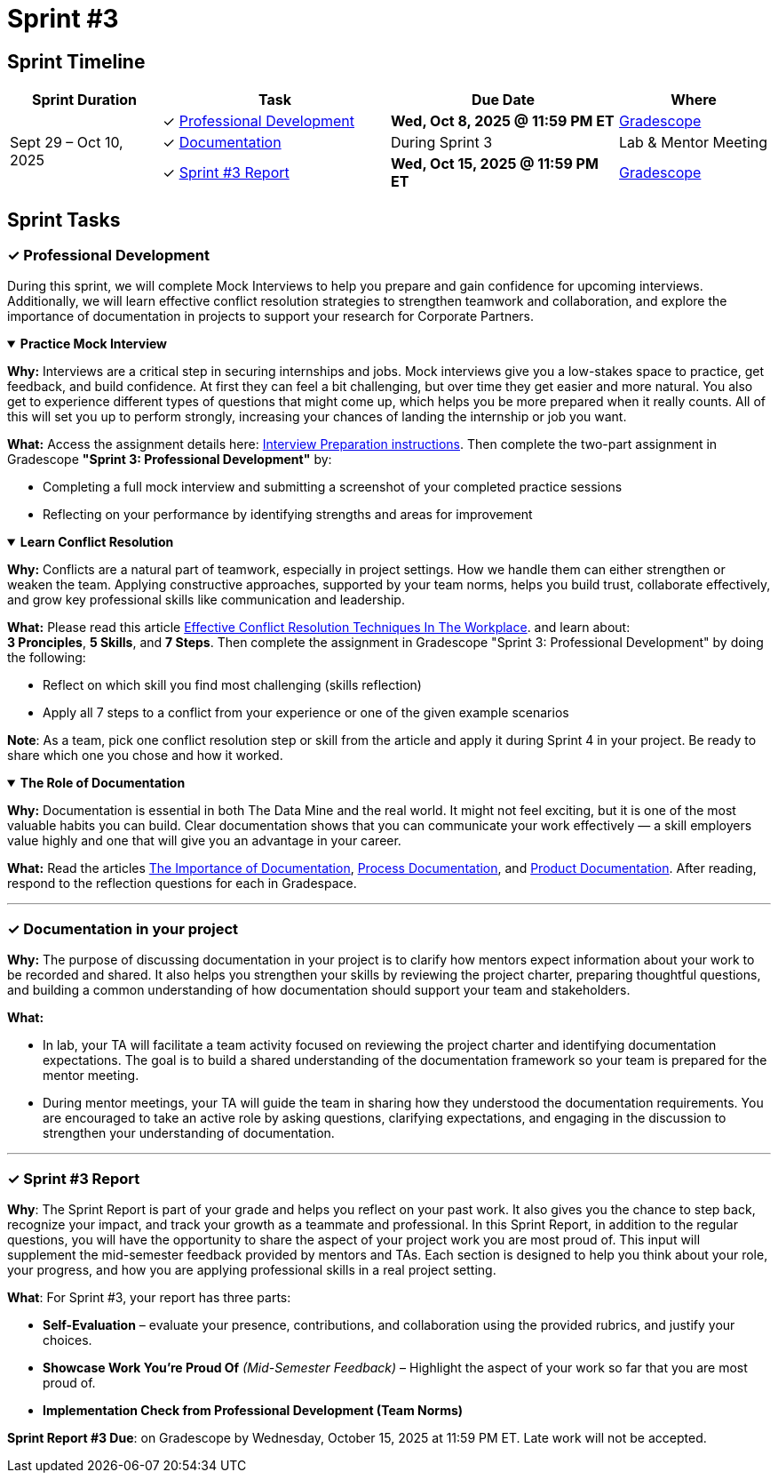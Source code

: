 = Sprint #3


== Sprint Timeline

[cols="2,3,3,2", options="header"]
|===
| Sprint Duration | Task | Due Date | Where

.3+| Sept 29 – Oct 10, 2025

| ✓ <<professional-development, Professional Development>>
| **Wed, Oct 8, 2025 @ 11:59 PM ET**
| link:https://www.gradescope.com/[Gradescope]

| ✓ <<documentation, Documentation>>
| During Sprint 3
| Lab & Mentor Meeting

| ✓ <<sprint3-report, Sprint #3 Report>>
| **Wed, Oct 15, 2025 @ 11:59 PM ET**
| link:https://www.gradescope.com/[Gradescope]
|===

== Sprint Tasks

[[professional-development]]
=== &#10003; Professional Development

During this sprint, we will complete Mock Interviews to help you prepare and gain confidence for upcoming interviews. Additionally, we will learn effective conflict resolution strategies to strengthen teamwork and collaboration, and explore the importance of documentation in projects to support your research for Corporate Partners.

.**Practice Mock Interview**
[%collapsible%open]
====

*Why:* Interviews are a critical step in securing internships and jobs. Mock interviews give you a low-stakes space to practice, get feedback, and build confidence. At first they can feel a bit challenging, but over time they get easier and more natural. You also get to experience different types of questions that might come up, which helps you be more prepared when it really counts. All of this will set you up to perform strongly, increasing your chances of landing the internship or job you want.

*What:* Access the assignment details here: link:https://the-examples-book.com/crp/students/interview_prep#assignment-sprint-3-professional-development[Interview Preparation instructions]. Then complete the two-part assignment in Gradescope *"Sprint 3: Professional Development"* by:  

- Completing a full mock interview and submitting a screenshot of your completed practice sessions  
- Reflecting on your performance by identifying strengths and areas for improvement

====

.**Learn Conflict Resolution**
[%collapsible%open]
====
*Why:* Conflicts are a natural part of teamwork, especially in project settings. How we handle them can either strengthen or weaken the team. Applying constructive approaches, supported by your team norms, helps you build trust, collaborate effectively, and grow key professional skills like communication and leadership.

*What:*  Please read this article link:https://www.wellable.co/blog/conflict-resolution-techniques-in-the-workplace/[Effective Conflict Resolution Techniques In The Workplace]. and learn about: +
**3 Pronciples**, **5 Skills**, and **7 Steps**. Then complete the assignment in Gradescope "Sprint 3: Professional Development" by doing the following:

 - Reflect on which skill you find most challenging (skills reflection)
 - Apply all 7 steps to a conflict from your experience or one of the given example scenarios

*Note*: As a team, pick one conflict resolution step or skill from the article and apply it during Sprint 4 in your project. Be ready to share which one you chose and how it worked.

====

.**The Role of Documentation**
[%collapsible%open]
====

*Why:* Documentation is essential in both The Data Mine and the real world. It might not feel exciting, but it is one of the most valuable habits you can build. Clear documentation shows that you can communicate your work effectively — a skill employers value highly and one that will give you an advantage in your career.

*What:* Read the articles link:https://www.atlassian.com/work-management/knowledge-sharing/documentation/importance-of-documentation[The Importance of Documentation], link:https://www.atlassian.com/work-management/knowledge-sharing/documentation/process-documentation[Process Documentation], and link:https://www.atlassian.com/work-management/knowledge-sharing/documentation/product-documentation[Product Documentation]. After reading, respond to the reflection questions for each in Gradespace.

====
'''
[[documentation]]
=== &#10003; Documentation in your project

**Why:** The purpose of discussing documentation in your project is to clarify how mentors expect information about your work to be recorded and shared. It also helps you strengthen your skills by reviewing the project charter, preparing thoughtful questions, and building a common understanding of how documentation should support your team and stakeholders. 

**What:** 

- In lab, your TA will facilitate a team activity focused on reviewing the project charter and identifying documentation expectations. The goal is to build a shared understanding of the documentation framework so your team is prepared for the mentor meeting. 

- During mentor meetings, your TA will guide the team in sharing how they understood the documentation requirements. You are encouraged to take an active role by asking questions, clarifying expectations, and engaging in the discussion to strengthen your understanding of documentation.


====  

'''
====
[[sprint3-report]]
=== &#10003; Sprint #3 Report
**Why**: The Sprint Report is part of your grade and helps you reflect on your past work. It also gives you the chance to step back, recognize your impact, and track your growth as a teammate and professional. In this Sprint Report, in addition to the regular questions, you will have the opportunity to share the aspect of your project work you are most proud of. This input will supplement the mid-semester feedback provided by mentors and TAs. Each section is designed to help you think about your role, your progress, and how you are applying professional skills in a real project setting.

**What**: For Sprint #3, your report has three parts:

 - **Self-Evaluation** – evaluate your presence, contributions, and collaboration using the provided rubrics, and justify your choices.
- **Showcase Work You’re Proud Of** _(Mid-Semester Feedback)_ – Highlight the aspect of your work so far that you are most proud of.
 - **Implementation Check from Professional Development (Team Norms)** 

**Sprint Report #3 Due**: on Gradescope by Wednesday, October 15, 2025 at 11:59 PM ET. Late work will not be accepted.

